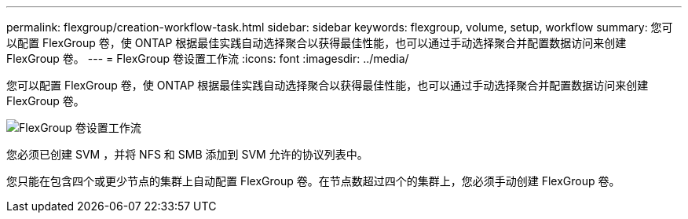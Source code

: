 ---
permalink: flexgroup/creation-workflow-task.html 
sidebar: sidebar 
keywords: flexgroup, volume, setup, workflow 
summary: 您可以配置 FlexGroup 卷，使 ONTAP 根据最佳实践自动选择聚合以获得最佳性能，也可以通过手动选择聚合并配置数据访问来创建 FlexGroup 卷。 
---
= FlexGroup 卷设置工作流
:icons: font
:imagesdir: ../media/


[role="lead"]
您可以配置 FlexGroup 卷，使 ONTAP 根据最佳实践自动选择聚合以获得最佳性能，也可以通过手动选择聚合并配置数据访问来创建 FlexGroup 卷。

image::../media/flexgroups-setup-workflow.gif[FlexGroup 卷设置工作流]

您必须已创建 SVM ，并将 NFS 和 SMB 添加到 SVM 允许的协议列表中。

您只能在包含四个或更少节点的集群上自动配置 FlexGroup 卷。在节点数超过四个的集群上，您必须手动创建 FlexGroup 卷。
